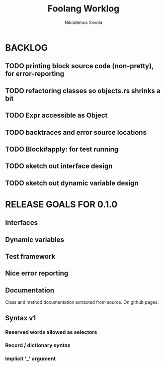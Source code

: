 #+TITLE: Foolang Worklog
#+AUTHOR: Nikodemus Siivola
#+DRAWERS: more example
#+TODO: TODO WIP | DONE LATER

* BACKLOG
** TODO printing block source code (non-pretty), for error-reporting
** TODO refactoring classes so objects.rs shrinks a bit
** TODO Expr accessible as Object


** TODO backtraces and error source locations
** TODO Block#apply: for test running
** TODO sketch out interface design
** TODO sketch out dynamic variable design
* RELEASE GOALS FOR 0.1.0
** Interfaces
** Dynamic variables
** Test framework
** Nice error reporting
** Documentation
Class and method documentation extracted from source.
On github pages.
** Syntax v1
*** Reserved words allowed as selectors
*** Record / dictionary syntax
*** Implicit '_' argument
